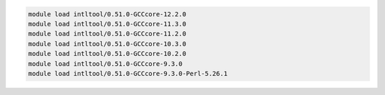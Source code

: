 .. code-block:: console

    module load intltool/0.51.0-GCCcore-12.2.0
    module load intltool/0.51.0-GCCcore-11.3.0
    module load intltool/0.51.0-GCCcore-11.2.0
    module load intltool/0.51.0-GCCcore-10.3.0
    module load intltool/0.51.0-GCCcore-10.2.0
    module load intltool/0.51.0-GCCcore-9.3.0
    module load intltool/0.51.0-GCCcore-9.3.0-Perl-5.26.1
